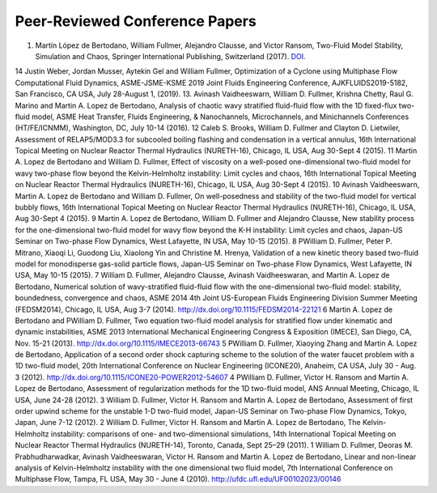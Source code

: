 .. _pubs.confs:

Peer-Reviewed Conference Papers 
===============================

1.   Martín López de Bertodano, William Fullmer, Alejandro Clausse, and Victor Ransom, 
     Two-Fluid Model Stability, Simulation and Chaos, Springer International Publishing, 
     Switzerland (2017). 
     `DOI. <https://doi.org/10.1007/978-3-319-44968-5>`__


14	Justin Weber, Jordan Musser, Aytekin Gel and William Fullmer, Optimization of a Cyclone using Multiphase Flow Computational Fluid Dynamics, ASME-JSME-KSME 2019 Joint Fluids Engineering Conference, AJKFLUIDS2019-5182, San Francisco, CA USA, July 28-August 1, (2019).
13.	Avinash Vaidheeswarn, William D. Fullmer, Krishna Chetty, Raul G. Marino and Martin A. Lopez de Bertodano, Analysis of chaotic wavy stratified fluid-fluid flow with the 1D fixed-flux two-fluid model, ASME Heat Transfer, Fluids Engineering, & Nanochannels, Microchannels, and Minichannels Conferences (HT/FE/ICNMM), Washington, DC, July 10-14 (2016). 
12	Caleb S. Brooks, William D. Fullmer and Clayton D. Lietwiler, Assessment of RELAP5/MOD3.3 for subcooled boiling flashing and condensation in a vertical annulus, 16th International Topical Meeting on Nuclear Reactor Thermal Hydraulics (NURETH-16), Chicago, IL USA, Aug 30-Sept 4 (2015).
11 	Martin A. Lopez de Bertodano and William D. Fullmer, Effect of viscosity on a well-posed one-dimensional two-fluid model for wavy two-phase flow beyond the Kelvin-Helmholtz instability: Limit cycles and chaos, 16th International Topical Meeting on Nuclear Reactor Thermal Hydraulics (NURETH-16), Chicago, IL USA, Aug 30-Sept 4 (2015).
10 	Avinash Vaidheeswarn, Martin A. Lopez de Bertodano and William D. Fullmer, On well-posedness and stability of the two-fluid model for vertical bubbly flows, 16th International Topical Meeting on Nuclear Reactor Thermal Hydraulics (NURETH-16), Chicago, IL USA, Aug 30-Sept 4 (2015).
9 	Martin A. Lopez de Bertodano, William D. Fullmer and Alejandro Clausse, New stability process for the one-dimensional two-fluid model for wavy flow beyond the K-H instability: Limit cycles and chaos, Japan-US Seminar on Two-phase Flow Dynamics, West Lafayette, IN USA, May 10-15 (2015).
8 	PWilliam D. Fullmer, Peter P. Mitrano, Xiaoqi Li, Guodong Liu, Xiaolong Yin and Christine M. Hrenya, Validation of a new kinetic theory based two-fluid model for monodisperse gas-solid particle flows, Japan-US Seminar on Two-phase Flow Dynamics, West Lafayette, IN USA, May 10-15 (2015).
7 	William D. Fullmer, Alejandro Clausse, Avinash Vaidheeswaran, and Martin A. Lopez de Bertodano, Numerical solution of wavy-stratified fluid-fluid flow with the one-dimensional two-fluid model: stability, boundedness, convergence and chaos, ASME 2014 4th Joint US-European Fluids Engineering Division Summer Meeting (FEDSM2014), Chicago, IL USA, Aug 3-7 (2014). http://dx.doi.org/10.1115/FEDSM2014-22121 
6 	Martin A. Lopez de Bertodano and PWilliam D. Fullmer, Two equation two-fluid model analysis for stratified flow under kinematic and dynamic instabilities, ASME 2013 International Mechanical Engineering Congress & Exposition (IMECE), San Diego, CA, Nov. 15-21 (2013). http://dx.doi.org/10.1115/IMECE2013-66743 
5 	PWilliam D. Fullmer, Xiaoying Zhang and Martin A. Lopez de Bertodano, Application of a second order shock capturing scheme to the solution of the water faucet problem with a 1D two-fluid model, 20th International Conference on Nuclear Engineering (ICONE20), Anaheim, CA USA, July 30 - Aug. 3 (2012). http://dx.doi.org/10.1115/ICONE20-POWER2012-54607 
4 	PWilliam D. Fullmer, Victor H. Ransom and Martin A. Lopez de Bertodano, Assessment of regularization methods for the 1D two-fluid model, ANS Annual Meeting, Chicago, IL USA, June 24-28 (2012).
3 	William D. Fullmer, Victor H. Ransom and Martin A. Lopez de Bertodano, Assessment of first order upwind scheme for the unstable 1-D two-fluid model, Japan-US Seminar on Two-phase Flow Dynamics, Tokyo, Japan, June 7-12 (2012).
2 	William D. Fullmer, Victor H. Ransom and Martin A. Lopez de Bertodano, The Kelvin-Helmholtz instability: comparisons of one- and two-dimensional simulations, 14th International Topical Meeting on Nuclear Reactor Thermal Hydraulics (NURETH-14), Toronto, Canada, Sept 25–29 (2011).
1 	William D. Fullmer, Deoras M. Prabhudharwadkar, Avinash Vaidheeswaran, Victor H. Ransom and Martin A. Lopez de Bertodano, Linear and non-linear analysis of Kelvin-Helmholtz instability with the one dimensional two fluid model, 7th International Conference on Multiphase Flow, Tampa, FL USA, May 30 - June 4 (2010). http://ufdc.ufl.edu/UF00102023/00146 







